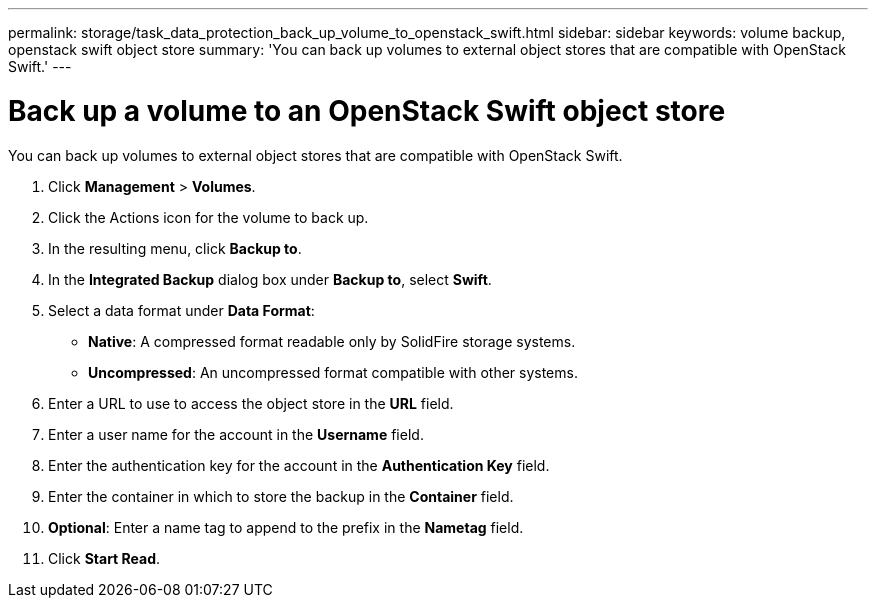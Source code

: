---
permalink: storage/task_data_protection_back_up_volume_to_openstack_swift.html
sidebar: sidebar
keywords: volume backup, openstack swift object store
summary: 'You can back up volumes to external object stores that are compatible with OpenStack Swift.'
---

= Back up a volume to an OpenStack Swift object store
:icons: font
:imagesdir: ../media/

[.lead]
You can back up volumes to external object stores that are compatible with OpenStack Swift.

. Click *Management* > *Volumes*.
. Click the Actions icon for the volume to back up.
. In the resulting menu, click *Backup to*.
. In the *Integrated Backup* dialog box under *Backup to*, select *Swift*.
. Select a data format under *Data Format*:
 ** *Native*: A compressed format readable only by SolidFire storage systems.
 ** *Uncompressed*: An uncompressed format compatible with other systems.
. Enter a URL to use to access the object store in the *URL* field.
. Enter a user name for the account in the *Username* field.
. Enter the authentication key for the account in the *Authentication Key* field.
. Enter the container in which to store the backup in the *Container* field.
. *Optional*: Enter a name tag to append to the prefix in the *Nametag* field.
. Click *Start Read*.
